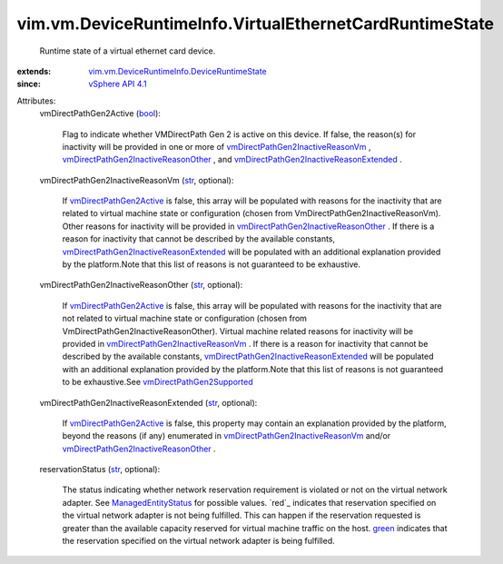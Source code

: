 .. _str: https://docs.python.org/2/library/stdtypes.html

.. _bool: https://docs.python.org/2/library/stdtypes.html

.. _green: ../../../vim/ManagedEntity/Status.rst#green

.. _vSphere API 4.1: ../../../vim/version.rst#vimversionversion6

.. _ManagedEntityStatus: ../../../vim/ManagedEntity/Status.rst

.. _vmDirectPathGen2Active: ../../../vim/vm/DeviceRuntimeInfo/VirtualEthernetCardRuntimeState.rst#vmDirectPathGen2Active

.. _vmDirectPathGen2Supported: ../../../vim/host/Capability.rst#vmDirectPathGen2Supported

.. _vmDirectPathGen2InactiveReasonVm: ../../../vim/vm/DeviceRuntimeInfo/VirtualEthernetCardRuntimeState.rst#vmDirectPathGen2InactiveReasonVm

.. _vmDirectPathGen2InactiveReasonOther: ../../../vim/vm/DeviceRuntimeInfo/VirtualEthernetCardRuntimeState.rst#vmDirectPathGen2InactiveReasonOther

.. _vmDirectPathGen2InactiveReasonExtended: ../../../vim/vm/DeviceRuntimeInfo/VirtualEthernetCardRuntimeState.rst#vmDirectPathGen2InactiveReasonExtended

.. _vim.vm.DeviceRuntimeInfo.DeviceRuntimeState: ../../../vim/vm/DeviceRuntimeInfo/DeviceRuntimeState.rst


vim.vm.DeviceRuntimeInfo.VirtualEthernetCardRuntimeState
========================================================
  Runtime state of a virtual ethernet card device.
:extends: vim.vm.DeviceRuntimeInfo.DeviceRuntimeState_
:since: `vSphere API 4.1`_

Attributes:
    vmDirectPathGen2Active (`bool`_):

       Flag to indicate whether VMDirectPath Gen 2 is active on this device. If false, the reason(s) for inactivity will be provided in one or more of `vmDirectPathGen2InactiveReasonVm`_ , `vmDirectPathGen2InactiveReasonOther`_ , and `vmDirectPathGen2InactiveReasonExtended`_ .
    vmDirectPathGen2InactiveReasonVm (`str`_, optional):

       If `vmDirectPathGen2Active`_ is false, this array will be populated with reasons for the inactivity that are related to virtual machine state or configuration (chosen from VmDirectPathGen2InactiveReasonVm). Other reasons for inactivity will be provided in `vmDirectPathGen2InactiveReasonOther`_ . If there is a reason for inactivity that cannot be described by the available constants, `vmDirectPathGen2InactiveReasonExtended`_ will be populated with an additional explanation provided by the platform.Note that this list of reasons is not guaranteed to be exhaustive.
    vmDirectPathGen2InactiveReasonOther (`str`_, optional):

       If `vmDirectPathGen2Active`_ is false, this array will be populated with reasons for the inactivity that are not related to virtual machine state or configuration (chosen from VmDirectPathGen2InactiveReasonOther). Virtual machine related reasons for inactivity will be provided in `vmDirectPathGen2InactiveReasonVm`_ . If there is a reason for inactivity that cannot be described by the available constants, `vmDirectPathGen2InactiveReasonExtended`_ will be populated with an additional explanation provided by the platform.Note that this list of reasons is not guaranteed to be exhaustive.See `vmDirectPathGen2Supported`_ 
    vmDirectPathGen2InactiveReasonExtended (`str`_, optional):

       If `vmDirectPathGen2Active`_ is false, this property may contain an explanation provided by the platform, beyond the reasons (if any) enumerated in `vmDirectPathGen2InactiveReasonVm`_ and/or `vmDirectPathGen2InactiveReasonOther`_ .
    reservationStatus (`str`_, optional):

       The status indicating whether network reservation requirement is violated or not on the virtual network adapter. See `ManagedEntityStatus`_ for possible values. `red`_ indicates that reservation specified on the virtual network adapter is not being fulfilled. This can happen if the reservation requested is greater than the available capacity reserved for virtual machine traffic on the host. `green`_ indicates that the reservation specified on the virtual network adapter is being fulfilled.
